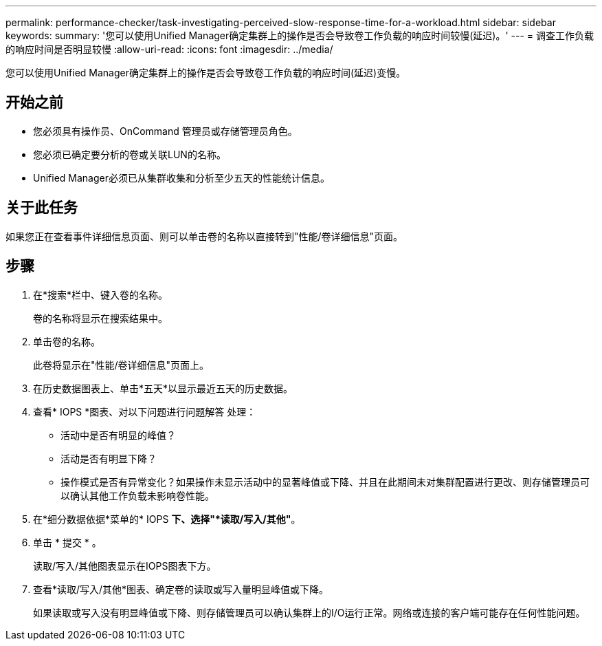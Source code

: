 ---
permalink: performance-checker/task-investigating-perceived-slow-response-time-for-a-workload.html 
sidebar: sidebar 
keywords:  
summary: '您可以使用Unified Manager确定集群上的操作是否会导致卷工作负载的响应时间较慢(延迟)。' 
---
= 调查工作负载的响应时间是否明显较慢
:allow-uri-read: 
:icons: font
:imagesdir: ../media/


[role="lead"]
您可以使用Unified Manager确定集群上的操作是否会导致卷工作负载的响应时间(延迟)变慢。



== 开始之前

* 您必须具有操作员、OnCommand 管理员或存储管理员角色。
* 您必须已确定要分析的卷或关联LUN的名称。
* Unified Manager必须已从集群收集和分析至少五天的性能统计信息。




== 关于此任务

如果您正在查看事件详细信息页面、则可以单击卷的名称以直接转到"性能/卷详细信息"页面。



== 步骤

. 在*搜索*栏中、键入卷的名称。
+
卷的名称将显示在搜索结果中。

. 单击卷的名称。
+
此卷将显示在"性能/卷详细信息"页面上。

. 在历史数据图表上、单击*五天*以显示最近五天的历史数据。
. 查看* IOPS *图表、对以下问题进行问题解答 处理：
+
** 活动中是否有明显的峰值？
** 活动是否有明显下降？
** 操作模式是否有异常变化？如果操作未显示活动中的显著峰值或下降、并且在此期间未对集群配置进行更改、则存储管理员可以确认其他工作负载未影响卷性能。


. 在*细分数据依据*菜单的* IOPS *下、选择"*读取/写入/其他"*。
. 单击 * 提交 * 。
+
读取/写入/其他图表显示在IOPS图表下方。

. 查看*读取/写入/其他*图表、确定卷的读取或写入量明显峰值或下降。
+
如果读取或写入没有明显峰值或下降、则存储管理员可以确认集群上的I/O运行正常。网络或连接的客户端可能存在任何性能问题。


